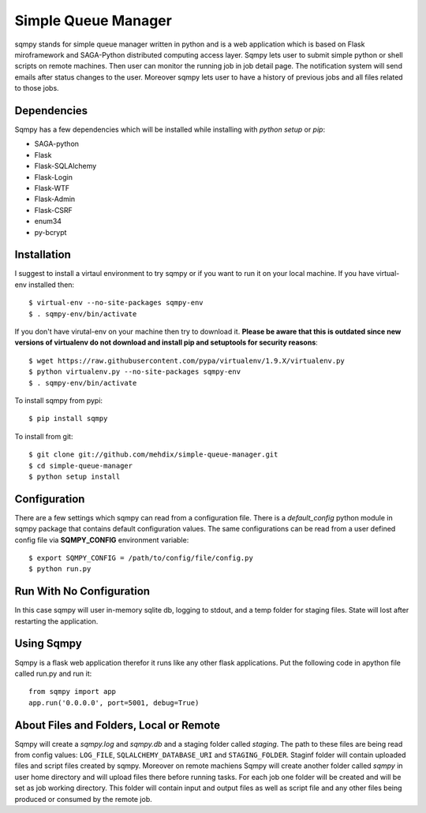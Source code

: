 ====================
Simple Queue Manager
====================

sqmpy stands for simple queue manager written in python and is a web application which is based on Flask miroframework
and SAGA-Python distributed computing access layer.
Sqmpy lets user to submit simple python or shell scripts on remote machines. Then user can monitor the running job in
job detail page. The notification system will send emails after status changes to the user. Moreover sqmpy lets user
to have a history of previous jobs and all files related to those jobs.

Dependencies
------------
Sqmpy has a few dependencies which will be installed while installing with *python setup* or *pip*:

- SAGA-python
- Flask
- Flask-SQLAlchemy
- Flask-Login
- Flask-WTF
- Flask-Admin
- Flask-CSRF
- enum34
- py-bcrypt

Installation
------------
I suggest to install a virtaul environment to try sqmpy or if you want to run it on your local machine. If you have
virtual-env installed then:

::

    $ virtual-env --no-site-packages sqmpy-env
    $ . sqmpy-env/bin/activate
    
If you don't have virutal-env on your machine then try to download it. **Please be aware that this is outdated
since new versions of virtualenv do not download and install pip and setuptools for security reasons**:

::

    $ wget https://raw.githubusercontent.com/pypa/virtualenv/1.9.X/virtualenv.py
    $ python virtualenv.py --no-site-packages sqmpy-env
    $ . sqmpy-env/bin/activate
    
To install sqmpy from pypi:

::

    $ pip install sqmpy
    
To install from git:

::

    $ git clone git://github.com/mehdix/simple-queue-manager.git
    $ cd simple-queue-manager
    $ python setup install
    
Configuration
-------------
There are a few settings which sqmpy can read from a configuration file. There is a *default_config* python module
in sqmpy package that contains default configuration values. The same configurations can be read from a user defined
config file via **SQMPY_CONFIG** environment variable:

::

    $ export SQMPY_CONFIG = /path/to/config/file/config.py
    $ python run.py

Run With No Configuration
-------------------------
In this case sqmpy will user in-memory sqlite db, logging to stdout, and a temp folder for staging files. State
will lost after restarting the application.

Using Sqmpy
-----------
Sqmpy is a flask web application therefor it runs like any other flask applications. Put the following code in
apython file called run.py and run it:

::

    from sqmpy import app
    app.run('0.0.0.0', port=5001, debug=True)
    
About Files and Folders, Local or Remote
----------------------------------------
Sqmpy will create a *sqmpy.log* and *sqmpy.db* and a staging folder called *staging*. The path to these files are
being read from config values: ``LOG_FILE``, ``SQLALCHEMY_DATABASE_URI`` and ``STAGING_FOLDER``.
Staginf folder will contain uploaded files and script files created by sqmpy. Moreover on remote machiens
Sqmpy will create another folder called *sqmpy* in user home directory and will upload files there before 
running tasks. For each job one folder will be created and will be set as job working directory. This folder
will contain input and output files as well as script file and any other files being produced or consumed by
the remote job.
